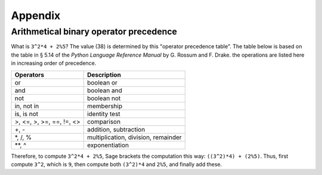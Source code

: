 ********
Appendix
********

.. _section-precedence:

Arithmetical binary operator precedence
=======================================

What is ``3^2*4 + 2%5``? The value (38) is determined by this
"operator precedence table". The table below is based on the table
in § 5.14 of the *Python Language Reference Manual* by G. Rossum
and F. Drake. the operations are listed here in increasing order of
precedence.

==========================  =================
Operators                   Description
==========================  =================
or                          boolean or
and  	     		    boolean and
not	     		    boolean not
in, not in   		    membership
is, is not   		    identity test
>, <=, >, >=, ==, !=, <>    comparison
+, -                        addition, subtraction
\*, /, %                    multiplication, division, remainder
\*\*, ^                     exponentiation
==========================  =================

Therefore, to compute ``3^2*4 + 2%5``, Sage brackets the
computation this way: ``((3^2)*4) + (2%5)``. Thus, first compute
``3^2``, which is ``9``, then compute both ``(3^2)*4`` and ``2%5``,
and finally add these.
